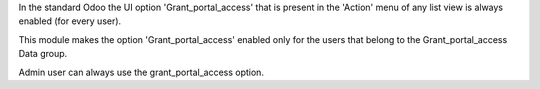 In the standard Odoo the UI option 'Grant_portal_access' that is present in the 'Action' menu
of any list view is always enabled (for every user).

This module makes the option 'Grant_portal_access' enabled only for the users that belong
to the Grant_portal_access Data group.

Admin user can always use the grant_portal_access option.
